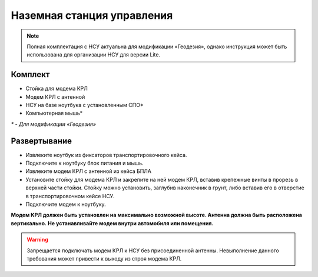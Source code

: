 Наземная станция управления
============================

.. note:: Полная комплектация с НСУ актуальна для модификации «Геодезия», однако инструкция может быть использована для организации НСУ для версии Lite.

**Комплект**
------------
* Стойка для модема КРЛ
* Модем КРЛ с антенной
* НСУ на базе ноутбука с установленным СПО*
* Компьютерная мышь*

`*` - *Для модификации «Геодезия»*

**Развертывание**
-------------------
* Извлеките ноутбук из фиксаторов транспортировочного кейса.
* Подключите к ноутбуку блок питания и мышь.
* Извлеките модем КРЛ с антенной из кейса БПЛА 
* Установите стойку для модема КРЛ и закрепите на ней модем КРЛ, вставив крепежные винты в прорезь в верхней части стойки.
  Стойку можно установить, заглубив наконечник в грунт, либо вставив его в отверстие в транспортировочном кейсе НСУ.
* Подключите модем к ноутбуку.

**Модем КРЛ должен быть установлен на максимально возможной высоте. Антенна должна быть расположена вертикально.**
**Не устанавливайте модем внутри автомобиля или помещения.**

.. warning::  Запрещается подключать модем КРЛ к НСУ без присоединенной антенны. Невыполнение данного требования может привести к выходу из строя модема КРЛ.
